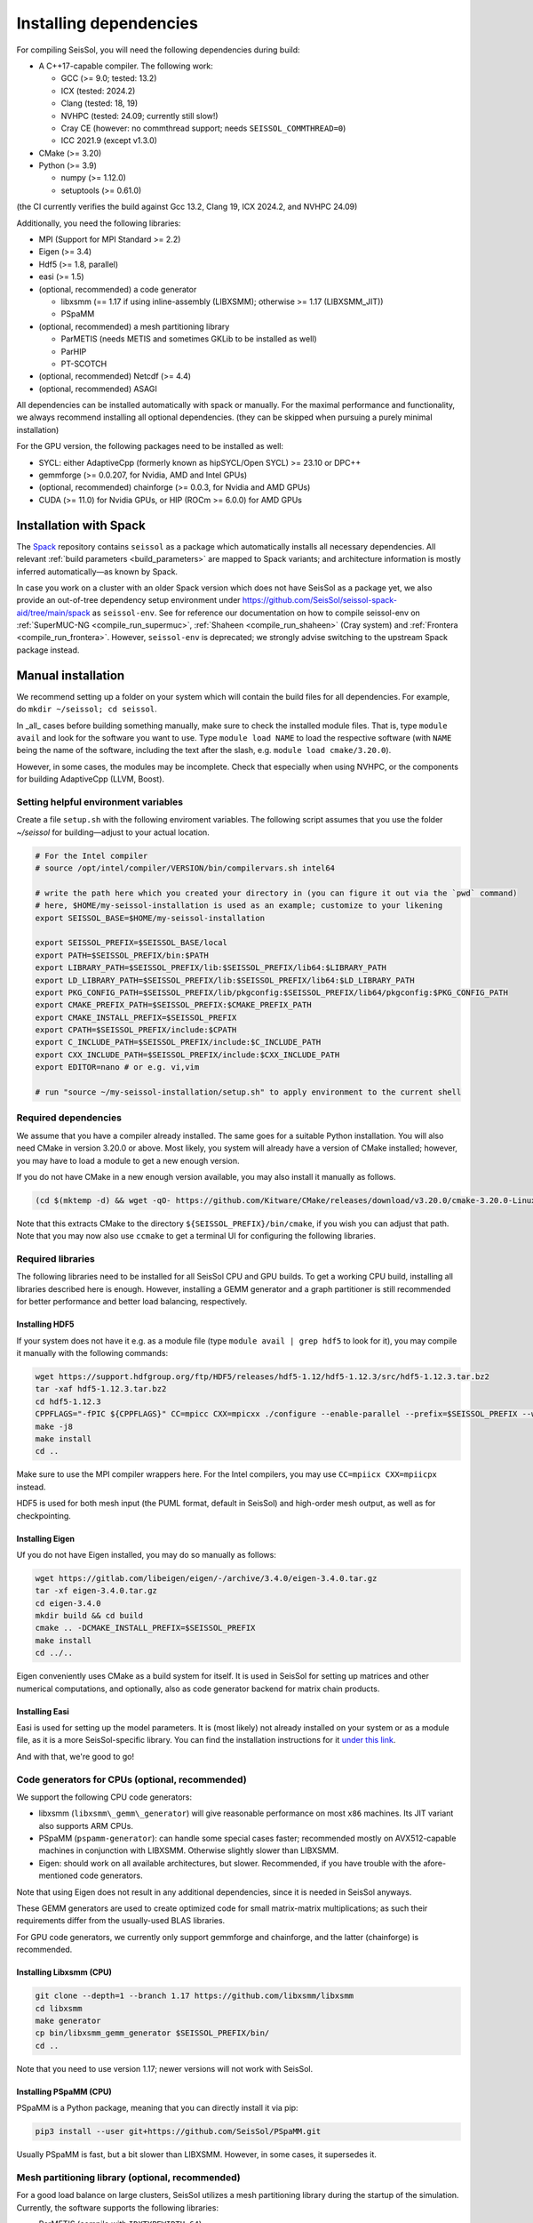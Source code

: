 ..
  SPDX-FileCopyrightText: 2018-2024 SeisSol Group

  SPDX-License-Identifier: BSD-3-Clause

.. _build_dependencies:

Installing dependencies
=======================

For compiling SeisSol, you will need the following dependencies during build:

- A C++17-capable compiler. The following work:

  - GCC (>= 9.0; tested: 13.2)
  - ICX (tested: 2024.2)
  - Clang (tested: 18, 19)
  - NVHPC (tested: 24.09; currently still slow!)
  - Cray CE (however: no commthread support; needs ``SEISSOL_COMMTHREAD=0``)
  - ICC 2021.9 (except v1.3.0)
- CMake (>= 3.20)
- Python (>= 3.9)

  - numpy (>= 1.12.0)
  - setuptools (>= 0.61.0)

(the CI currently verifies the build against Gcc 13.2, Clang 19, ICX 2024.2, and NVHPC 24.09)

Additionally, you need the following libraries:

- MPI (Support for MPI Standard >= 2.2)
- Eigen (>= 3.4)
- Hdf5 (>= 1.8, parallel)
- easi (>= 1.5)
- (optional, recommended) a code generator

  - libxsmm (== 1.17 if using inline-assembly (LIBXSMM); otherwise >= 1.17 (LIBXSMM_JIT))
  - PSpaMM
- (optional, recommended) a mesh partitioning library

  - ParMETIS (needs METIS and sometimes GKLib to be installed as well)
  - ParHIP
  - PT-SCOTCH
- (optional, recommended) Netcdf (>= 4.4)
- (optional, recommended) ASAGI

All dependencies can be installed automatically with spack or manually.
For the maximal performance and functionality,
we always recommend installing all optional dependencies.
(they can be skipped when pursuing a purely minimal installation)

For the GPU version, the following packages need to be installed as well:

- SYCL: either AdaptiveCpp (formerly known as hipSYCL/Open SYCL) >= 23.10 or DPC++
- gemmforge (>= 0.0.207, for Nvidia, AMD and Intel GPUs)
- (optional, recommended) chainforge (>= 0.0.3, for Nvidia and AMD GPUs)
- CUDA (>= 11.0) for Nvidia GPUs, or HIP (ROCm >= 6.0.0) for AMD GPUs

.. _spack_installation:

Installation with Spack
-----------------------

The `Spack <https://github.com/spack/spack/wiki>`_ repository contains ``seissol`` as a package which automatically installs all necessary dependencies.
All relevant :ref:`build parameters <build_parameters>` are mapped to Spack variants; and architecture information is mostly inferred automatically—as known by Spack.

In case you work on a cluster with an older Spack version which does not have SeisSol as a package yet,
we also provide an out-of-tree dependency setup environment under https://github.com/SeisSol/seissol-spack-aid/tree/main/spack as ``seissol-env``.
See for reference our documentation on how to compile seissol-env on :ref:`SuperMUC-NG <compile_run_supermuc>`, :ref:`Shaheen <compile_run_shaheen>` (Cray system) and :ref:`Frontera <compile_run_frontera>`.
However, ``seissol-env`` is deprecated; we strongly advise switching to the upstream Spack package instead.

Manual installation
-------------------

We recommend setting up a folder on your system which will contain the build files for all dependencies.
For example, do ``mkdir ~/seissol; cd seissol``.

In _all_ cases before building something manually,
make sure to check the installed module files. That is, type ``module avail`` and look for the software you want to use.
Type ``module load NAME`` to load the respective software (with ``NAME`` being the name of the software, including the text after the slash, e.g. ``module load cmake/3.20.0``).

However, in some cases, the modules may be incomplete. Check that especially when using NVHPC, or the components for building AdaptiveCpp (LLVM, Boost).

.. _build_env:

Setting helpful environment variables
~~~~~~~~~~~~~~~~~~~~~~~~~~~~~~~~~~~~~

Create a file ``setup.sh`` with the following enviroment variables. The following script assumes that you use the folder `~/seissol`
for building—adjust to your actual location.

.. code-block:: bash

  # For the Intel compiler
  # source /opt/intel/compiler/VERSION/bin/compilervars.sh intel64

  # write the path here which you created your directory in (you can figure it out via the `pwd` command)
  # here, $HOME/my-seissol-installation is used as an example; customize to your likening
  export SEISSOL_BASE=$HOME/my-seissol-installation

  export SEISSOL_PREFIX=$SEISSOL_BASE/local
  export PATH=$SEISSOL_PREFIX/bin:$PATH
  export LIBRARY_PATH=$SEISSOL_PREFIX/lib:$SEISSOL_PREFIX/lib64:$LIBRARY_PATH
  export LD_LIBRARY_PATH=$SEISSOL_PREFIX/lib:$SEISSOL_PREFIX/lib64:$LD_LIBRARY_PATH
  export PKG_CONFIG_PATH=$SEISSOL_PREFIX/lib/pkgconfig:$SEISSOL_PREFIX/lib64/pkgconfig:$PKG_CONFIG_PATH
  export CMAKE_PREFIX_PATH=$SEISSOL_PREFIX:$CMAKE_PREFIX_PATH
  export CMAKE_INSTALL_PREFIX=$SEISSOL_PREFIX
  export CPATH=$SEISSOL_PREFIX/include:$CPATH
  export C_INCLUDE_PATH=$SEISSOL_PREFIX/include:$C_INCLUDE_PATH
  export CXX_INCLUDE_PATH=$SEISSOL_PREFIX/include:$CXX_INCLUDE_PATH
  export EDITOR=nano # or e.g. vi,vim

  # run "source ~/my-seissol-installation/setup.sh" to apply environment to the current shell

Required dependencies
~~~~~~~~~~~~~~~~~~~~~

We assume that you have a compiler already installed. The same goes for a suitable Python installation.
You will also need CMake in version 3.20.0 or above. Most likely, you system will already have a
version of CMake installed; however, you may have to load a module to get a new enough version.

If you do not have CMake in a new enough version available, you may also install it manually as follows.

.. code-block:: bash

  (cd $(mktemp -d) && wget -qO- https://github.com/Kitware/CMake/releases/download/v3.20.0/cmake-3.20.0-Linux-x86_64.tar.gz | tar -xvz -C "." && mv "./cmake-3.20.0-linux-x86_64" "${SEISSOL_PREFIX}/bin/cmake")

Note that this extracts CMake to the directory ``${SEISSOL_PREFIX}/bin/cmake``, if you wish you can adjust that path. Note that you may now also use ``ccmake`` to get a terminal UI for configuring the following libraries.

Required libraries
~~~~~~~~~~~~~~~~~~

The following libraries need to be installed for all SeisSol CPU and GPU builds.
To get a working CPU build, installing all libraries described here is enough.
However, installing a GEMM generator and a graph partitioner is still recommended for better performance and better load balancing, respectively.

Installing HDF5
"""""""""""""""

If your system does not have it e.g. as a module file (type ``module avail | grep hdf5`` to look for it),
you may compile it manually with the following commands:

.. code-block:: bash

  wget https://support.hdfgroup.org/ftp/HDF5/releases/hdf5-1.12/hdf5-1.12.3/src/hdf5-1.12.3.tar.bz2
  tar -xaf hdf5-1.12.3.tar.bz2
  cd hdf5-1.12.3
  CPPFLAGS="-fPIC ${CPPFLAGS}" CC=mpicc CXX=mpicxx ./configure --enable-parallel --prefix=$SEISSOL_PREFIX --with-zlib --disable-shared
  make -j8
  make install
  cd ..

Make sure to use the MPI compiler wrappers here. For the Intel compilers, you may use ``CC=mpiicx CXX=mpiicpx`` instead.

HDF5 is used for both mesh input (the PUML format, default in SeisSol) and high-order mesh output, as well as for checkpointing.

Installing Eigen
""""""""""""""""

Uf you do not have Eigen installed, you may do so manually as follows:

.. code-block:: bash

   wget https://gitlab.com/libeigen/eigen/-/archive/3.4.0/eigen-3.4.0.tar.gz
   tar -xf eigen-3.4.0.tar.gz
   cd eigen-3.4.0
   mkdir build && cd build
   cmake .. -DCMAKE_INSTALL_PREFIX=$SEISSOL_PREFIX
   make install
   cd ../..

Eigen conveniently uses CMake as a build system for itself.
It is used in SeisSol for setting up matrices and other numerical computations, and optionally, also as code generator backend for matrix chain products.

Installing Easi
"""""""""""""""

Easi is used for setting up the model parameters.
It is (most likely) not already installed on your system or as a module file, as it is a more SeisSol-specific library.
You can find the installation instructions for it `under this link <https://easyinit.readthedocs.io/en/latest/getting_started.html>`_.

And with that, we're good to go!

Code generators for CPUs (optional, recommended)
~~~~~~~~~~~~~~~~~~~~~~~~~~~~~~~~~~~~~~~~~~~~~~~~

We support the following CPU code generators:

- libxsmm (``libxsmm\_gemm\_generator``) will give reasonable performance on most ``x86`` machines. Its JIT variant also supports ARM CPUs.
- PSpaMM (``pspamm-generator``): can handle some special cases faster; recommended mostly on AVX512-capable machines in conjunction with LIBXSMM. Otherwise slightly slower than LIBXSMM.
- Eigen: should work on all available architectures, but slower. Recommended, if you have trouble with the afore-mentioned code generators.

Note that using Eigen does not result in any additional dependencies, since it is needed in SeisSol anyways.

These GEMM generators are used to create optimized code for small matrix-matrix multiplications; as such their requirements differ from the usually-used BLAS libraries.

For GPU code generators, we currently only support gemmforge and chainforge, and the latter (chainforge) is recommended.

Installing Libxsmm (CPU)
""""""""""""""""""""""""

.. code-block:: bash

   git clone --depth=1 --branch 1.17 https://github.com/libxsmm/libxsmm
   cd libxsmm
   make generator
   cp bin/libxsmm_gemm_generator $SEISSOL_PREFIX/bin/
   cd ..

Note that you need to use version 1.17; newer versions will not work with SeisSol.

.. _installing_pspamm:

Installing PSpaMM (CPU)
"""""""""""""""""""""""

PSpaMM is a Python package, meaning that you can directly install it via pip:

.. code-block:: bash

   pip3 install --user git+https://github.com/SeisSol/PSpaMM.git

Usually PSpaMM is fast, but a bit slower than LIBXSMM. However, in some cases, it supersedes it.

Mesh partitioning library (optional, recommended)
~~~~~~~~~~~~~~~~~~~~~~~~~~~~~~~~~~~~~~~~~~~~~~~~~

For a good load balance on large clusters, SeisSol utilizes a mesh partitioning library during the startup of the simulation.
Currently, the software supports the following libraries:

-  ParMETIS (compile with ``IDXTYPEWIDTH=64``)
-  SCOTCH
-  ParHIP

The partitioning of SeisSol meshes with ParMETIS was tested in large simulations and is
generally recommended for academic users.
SCOTCH and ParHIP are free and open-source alternatives to ParMETIS and should be used by
users from industry or for-profit institutions (cf. `ParMETIS license <https://github.com/KarypisLab/ParMETIS/blob/main/LICENSE>`_).
A study comparing partition quality for SeisSol meshes can be found `here <https://home.in.tum.de/~schnelle/publications/bachelorsthesis-informatics-final.pdf>`_.

ParMETIS
""""""""

ParMETIS may be installed as follows:

.. code-block:: bash

  wget https://ftp.mcs.anl.gov/pub/pdetools/spack-pkgs/parmetis-4.0.3.tar.gz
  tar -xvf parmetis-4.0.3.tar.gz
  cd parmetis-4.0.3
  sed -i 's/IDXTYPEWIDTH 32/IDXTYPEWIDTH 64/g'  ./metis/include/metis.h
  make config cc=mpicc cxx=mpicxx prefix=$SEISSOL_PREFIX
  make install
  cp build/Linux-x86_64/libmetis/libmetis.a $SEISSOL_PREFIX/lib
  cp metis/include/metis.h $SEISSOL_PREFIX/include
  cd ..

Again, make sure to use the MPI compiler wrappers here, and adjust accordingly, as with the Hdf5 installation.

Also, make sure ``$SEISSOL_PREFIX/include`` contains ``metis.h`` and ``$SEISSOL_PREFIX/lib`` contains
``libmetis.a``. Otherwise, a compile error may come up.

Other functionalities (optional, recommended)
~~~~~~~~~~~~~~~~~~~~~~~~~~~~~~~~~~~~~~~~~~~~~

netCDF
""""""

NetCDF is needed for convergence tests, as these use periodic boundary conditions, and such are not yet supported by the PUML mesh format.
Also, point sources utilize the netCDF backend for one type of them.
Once again, if you do not have it installed (sometimes it comes bundled with HDF5), you may do so manually.

.. code-block:: bash

  wget https://downloads.unidata.ucar.edu/netcdf-c/4.8.1/netcdf-c-4.8.1.tar.gz
  tar -xaf netcdf-4.8.1.tar.gz
  cd netcdf-4.8.1
  CFLAGS="-fPIC ${CFLAGS}" CC=h5pcc ./configure --enable-shared=no --prefix=$SEISSOL_PREFIX --disable-dap
  #NOTE: Check for this line to make sure netCDF is built with parallel I/O:
  #"checking whether parallel I/O features are to be included... yes" This line comes at the very end (last 50 lines of configure run)!
  make -j8
  make install
  cd ..

Note that for ``h5pcc`` to exist, you need to have compiled Hdf5 with MPI support. Using ``h5cc`` will most likely not work.

ASAGI
"""""

See section :ref:`Installing ASAGI <installing_ASAGI>`. A working parallel Netcdf installation is required for ASAGI.
Furthermore, you will need to compile easi with ASAGI support, by setting ``ASAGI=ON`` in the easi CMake after having installed ASAGI.

Additional requirements for GPUs
~~~~~~~~~~~~~~~~~~~~~~~~~~~~~~~~

For GPUs, we need some more packages.

Installing SYCL (for GPUs)
""""""""""""""""""""""""""

See section :ref:`Installing SYCL <installing_SYCL>`.

Installing GemmForge, ChainForge
""""""""""""""""""""""""""""""""

.. _gemmforge_installation:

The GPU code generators are called GemmForge and ChainForge.
Conveniently, they come as Python packages and can be installed with the following commands.

.. code-block:: bash

   pip3 install --user git+https://github.com/SeisSol/gemmforge.git
   pip3 install --user git+https://github.com/SeisSol/chainforge.git

Note that ChainForge is optional, but highly recommended for AMD and NVIDIA GPUs.
However, it does currently not support code generation to SYCL.

Once you have SYCL and GemmForge/ChainForge ready, you are set for compiling SeisSol with GPUs.

Compiling SeisSol
-----------------

And with that, we're ready to compile SeisSol itself. For that, proceed to the next page
:ref:`Compiling SeisSol <build_seissol>`.
